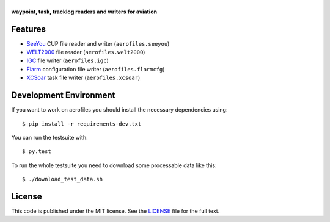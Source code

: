 |aerofiles|
===========

**waypoint, task, tracklog readers and writers for aviation**

.. image:: https://travis-ci.org/Turbo87/aerofiles.png?branch=master
   :target: https://travis-ci.org/Turbo87/aerofiles
   :alt: Build Status

Features
--------

-  `SeeYou <http://www.naviter.com/products/seeyou/>`_ CUP file reader and
   writer (``aerofiles.seeyou``)
-  `WELT2000 <http://www.segelflug.de/vereine/welt2000/>`_ file reader
   (``aerofiles.welt2000``)
-  `IGC <http://www.fai.org/gliding>`_ file writer (``aerofiles.igc``)
-  `Flarm <http://flarm.com/>`_ configuration file writer
   (``aerofiles.flarmcfg``)
-  `XCSoar <http://www.xcsoar.org>`_ task file writer (``aerofiles.xcsoar``)

Development Environment
-----------------------

If you want to work on aerofiles you should install the necessary dependencies
using::

    $ pip install -r requirements-dev.txt

You can run the testsuite with::

    $ py.test

To run the whole testsuite you need to download some processable data like
this::

    $ ./download_test_data.sh

License
-------

This code is published under the MIT license. See the
`LICENSE <https://github.com/Turbo87/aerofiles/blob/master/LICENSE>`__ file
for the full text.


.. |aerofiles| image:: https://github.com/Turbo87/aerofiles/raw/master/img/logo.png
    :alt: aerofiles
